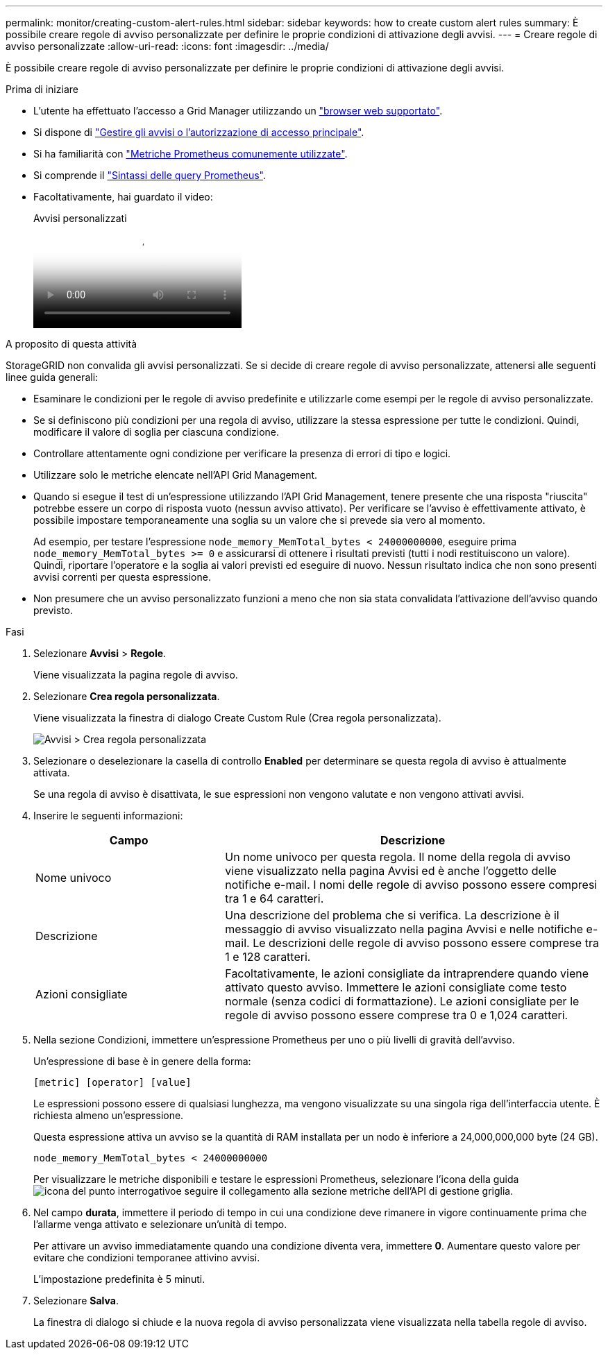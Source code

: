 ---
permalink: monitor/creating-custom-alert-rules.html 
sidebar: sidebar 
keywords: how to create custom alert rules 
summary: È possibile creare regole di avviso personalizzate per definire le proprie condizioni di attivazione degli avvisi. 
---
= Creare regole di avviso personalizzate
:allow-uri-read: 
:icons: font
:imagesdir: ../media/


[role="lead"]
È possibile creare regole di avviso personalizzate per definire le proprie condizioni di attivazione degli avvisi.

.Prima di iniziare
* L'utente ha effettuato l'accesso a Grid Manager utilizzando un link:../admin/web-browser-requirements.html["browser web supportato"].
* Si dispone di link:../admin/admin-group-permissions.html["Gestire gli avvisi o l'autorizzazione di accesso principale"].
* Si ha familiarità con link:commonly-used-prometheus-metrics.html["Metriche Prometheus comunemente utilizzate"].
* Si comprende il https://prometheus.io/docs/prometheus/latest/querying/basics/["Sintassi delle query Prometheus"^].
* Facoltativamente, hai guardato il video:
+
.Avvisi personalizzati
video::54af90c4-9a38-4136-9621-b1ff008604a3[panopto]


.A proposito di questa attività
StorageGRID non convalida gli avvisi personalizzati. Se si decide di creare regole di avviso personalizzate, attenersi alle seguenti linee guida generali:

* Esaminare le condizioni per le regole di avviso predefinite e utilizzarle come esempi per le regole di avviso personalizzate.
* Se si definiscono più condizioni per una regola di avviso, utilizzare la stessa espressione per tutte le condizioni. Quindi, modificare il valore di soglia per ciascuna condizione.
* Controllare attentamente ogni condizione per verificare la presenza di errori di tipo e logici.
* Utilizzare solo le metriche elencate nell'API Grid Management.
* Quando si esegue il test di un'espressione utilizzando l'API Grid Management, tenere presente che una risposta "riuscita" potrebbe essere un corpo di risposta vuoto (nessun avviso attivato). Per verificare se l'avviso è effettivamente attivato, è possibile impostare temporaneamente una soglia su un valore che si prevede sia vero al momento.
+
Ad esempio, per testare l'espressione `node_memory_MemTotal_bytes < 24000000000`, eseguire prima `node_memory_MemTotal_bytes >= 0` e assicurarsi di ottenere i risultati previsti (tutti i nodi restituiscono un valore). Quindi, riportare l'operatore e la soglia ai valori previsti ed eseguire di nuovo. Nessun risultato indica che non sono presenti avvisi correnti per questa espressione.

* Non presumere che un avviso personalizzato funzioni a meno che non sia stata convalidata l'attivazione dell'avviso quando previsto.


.Fasi
. Selezionare *Avvisi* > *Regole*.
+
Viene visualizzata la pagina regole di avviso.

. Selezionare *Crea regola personalizzata*.
+
Viene visualizzata la finestra di dialogo Create Custom Rule (Crea regola personalizzata).

+
image::../media/alerts_create_custom_rule.png[Avvisi > Crea regola personalizzata]

. Selezionare o deselezionare la casella di controllo *Enabled* per determinare se questa regola di avviso è attualmente attivata.
+
Se una regola di avviso è disattivata, le sue espressioni non vengono valutate e non vengono attivati avvisi.

. Inserire le seguenti informazioni:
+
[cols="1a,2a"]
|===
| Campo | Descrizione 


 a| 
Nome univoco
 a| 
Un nome univoco per questa regola. Il nome della regola di avviso viene visualizzato nella pagina Avvisi ed è anche l'oggetto delle notifiche e-mail. I nomi delle regole di avviso possono essere compresi tra 1 e 64 caratteri.



 a| 
Descrizione
 a| 
Una descrizione del problema che si verifica. La descrizione è il messaggio di avviso visualizzato nella pagina Avvisi e nelle notifiche e-mail. Le descrizioni delle regole di avviso possono essere comprese tra 1 e 128 caratteri.



 a| 
Azioni consigliate
 a| 
Facoltativamente, le azioni consigliate da intraprendere quando viene attivato questo avviso. Immettere le azioni consigliate come testo normale (senza codici di formattazione). Le azioni consigliate per le regole di avviso possono essere comprese tra 0 e 1,024 caratteri.

|===
. Nella sezione Condizioni, immettere un'espressione Prometheus per uno o più livelli di gravità dell'avviso.
+
Un'espressione di base è in genere della forma:

+
`[metric] [operator] [value]`

+
Le espressioni possono essere di qualsiasi lunghezza, ma vengono visualizzate su una singola riga dell'interfaccia utente. È richiesta almeno un'espressione.

+
Questa espressione attiva un avviso se la quantità di RAM installata per un nodo è inferiore a 24,000,000,000 byte (24 GB).

+
`node_memory_MemTotal_bytes < 24000000000`

+
Per visualizzare le metriche disponibili e testare le espressioni Prometheus, selezionare l'icona della guida image:../media/icon_nms_question.png["icona del punto interrogativo"]e seguire il collegamento alla sezione metriche dell'API di gestione griglia.

. Nel campo *durata*, immettere il periodo di tempo in cui una condizione deve rimanere in vigore continuamente prima che l'allarme venga attivato e selezionare un'unità di tempo.
+
Per attivare un avviso immediatamente quando una condizione diventa vera, immettere *0*. Aumentare questo valore per evitare che condizioni temporanee attivino avvisi.

+
L'impostazione predefinita è 5 minuti.

. Selezionare *Salva*.
+
La finestra di dialogo si chiude e la nuova regola di avviso personalizzata viene visualizzata nella tabella regole di avviso.


